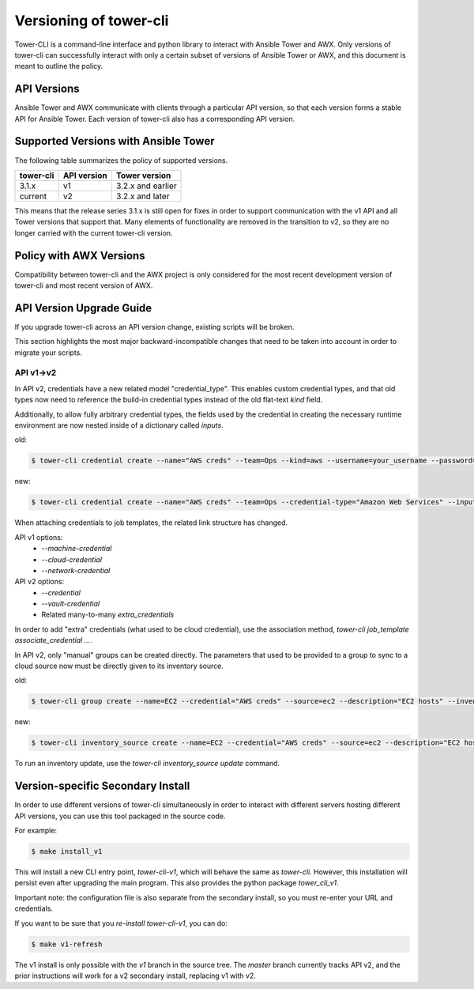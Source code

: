 Versioning of tower-cli
=======================

Tower-CLI is a command-line interface and python library to interact with
Ansible Tower and AWX. Only versions of tower-cli can successfully
interact with only a certain subset of versions of Ansible Tower or AWX,
and this document is meant to outline the policy.

API Versions
------------

Ansible Tower and AWX communicate with clients through a particular API
version, so that each version forms a stable API for Ansible Tower.
Each version of tower-cli also has a corresponding API version.

Supported Versions with Ansible Tower
-------------------------------------

The following table summarizes the policy of supported versions.

=============  =============  ====================
   tower-cli    API version    Tower version 
=============  =============  ====================
3.1.x             v1           3.2.x and earlier
current           v2           3.2.x and later
=============  =============  ====================

This means that the release series 3.1.x is still open for fixes in
order to support communication with the v1 API and all Tower versions
that support that. Many elements of functionality are removed in the
transition to v2, so they are no longer carried with the current tower-cli
version.

Policy with AWX Versions
------------------------

Compatibility between tower-cli and the AWX project is only considered
for the most recent development version of tower-cli and most recent
version of AWX.

API Version Upgrade Guide
-------------------------

If you upgrade tower-cli across an API version change, existing scripts
will be broken.

This section highlights the most major
backward-incompatible changes that need to be taken into account in order
to migrate your scripts.

API v1->v2
~~~~~~~~~~

In API v2, credentials have a new related model "credential_type".
This enables custom credential types, and that old types now need to
reference the build-in credential types instead of the old
flat-text `kind` field.

Additionally, to allow fully arbitrary credential types, the fields used
by the credential in creating the necessary runtime environment are now
nested inside of a dictionary called `inputs`.

old:

.. code:: bash

    $ tower-cli credential create --name="AWS creds" --team=Ops --kind=aws --username=your_username --password=password

new:

.. code:: bash

    $ tower-cli credential create --name="AWS creds" --team=Ops --credential-type="Amazon Web Services" --inputs='{"username": "your_username", "password": "password"}'

When attaching credentials to job templates, the related link structure has
changed.

API v1 options:
 - `--machine-credential`
 - `--cloud-credential`
 - `--network-credential`

API v2 options:
 - `--credential`
 - `--vault-credential`
 - Related many-to-many `extra_credentials`

In order to add "extra" credentials (what used to be cloud credential),
use the association method, `tower-cli job_template associate_credential ...`.

In API v2, only "manual" groups can be created directly.
The parameters that used to be provided to a group to sync to a cloud source
now must be directly given to its inventory source.

old:

.. code:: bash

    $ tower-cli group create --name=EC2 --credential="AWS creds" --source=ec2 --description="EC2 hosts" --inventory=Production

new:

.. code:: bash

    $ tower-cli inventory_source create --name=EC2 --credential="AWS creds" --source=ec2 --description="EC2 hosts" --inventory=Production

To run an inventory update, use the `tower-cli inventory_source update` command.

Version-specific Secondary Install
----------------------------------

In order to use different versions of tower-cli simultaneously in order
to interact with different servers hosting different API versions, you can
use this tool packaged in the source code.

For example:

.. code:: bash

    $ make install_v1

This will install a new CLI entry point, `tower-cli-v1`, which will behave
the same as `tower-cli`. However, this installation will persist even
after upgrading the main program. This also provides the python package
`tower_cli_v1`.

Important note: the configuration file is also separate from the secondary
install, so you must re-enter your URL and credentials.

If you want to be sure that you *re-install* `tower-cli-v1`, you can do:

.. code:: bash

    $ make v1-refresh

The v1 install is only possible with the `v1` branch in the source tree.
The `master` branch currently tracks API v2, and the prior instructions
will work for a v2 secondary install, replacing v1 with v2.

